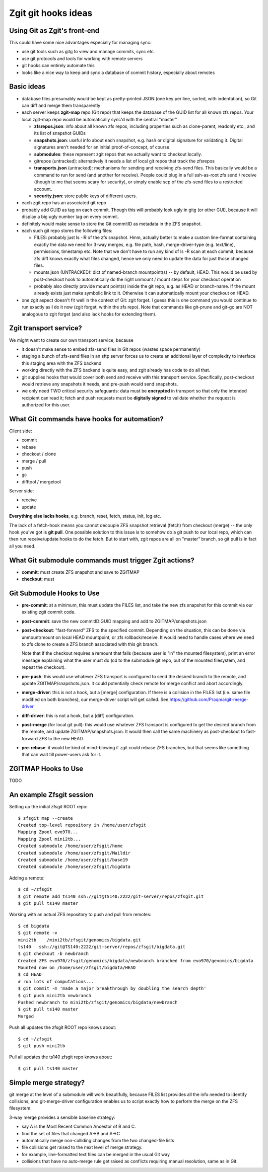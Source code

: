 #################################
Zgit git hooks ideas
#################################

Using Git as Zgit's front-end
-------------------------------------------------

This could have some nice advantages especially for managing sync:

* use git tools such as gitg to view and manage commits, sync etc.
* use git protocols and tools for working with remote servers
* git hooks can entirely automate this
* looks like a nice way to keep and sync a database of commit history, especially about remotes

Basic ideas
-------------------------

* database files presumably would be kept as pretty-printed JSON (one key per line, sorted, with indentation), so Git can diff and merge them transparently

* each server keeps **zgit-map** repo (Git repo) that keeps the database of the GUID list for all known zfs repos.  Your local zgit-map repo would be automatically sync'd with the central "master"

  * **zfsrepos.json**: info about all known zfs repos, including properties such as clone-parent, readonly etc., and its list of snapshot GUIDs
  * **snapshots.json**: useful info about each snapshot, e.g. hash or digital signature for validating it.  Digital signatures aren't needed for an initial proof-of-concept, of course.
  * **submodules**: these represent zgit repos that we actually want to checkout locally.
  * gitrepos (untracked): alternatively it needs a list of local git repos that track the zfsrepos
  * **transports.json** (untracked): mechanisms for sending and receiving zfs-send files.  This basically would be a command to run for send (and another for receive).  People could plug in a full ssh-as-root zfs send / receive (though to me that seems scary for security), or simply enable scp of the zfs-send files to a restricted account.
  * **security.json**: store public keys of different users.

* each zgit repo has an associated git repo
* probably add GUID as tag on each commit.  Though this will probably look ugly in gitg (or other GUI), because it will display a big ugly number tag on every commit.
* definitely would make sense to store the Git commitID as metadata in the ZFS snapshot.
* each such git repo stores the following files:

  * FILES: probably just ls -lR of the zfs snapshot.  Hmm, actually better to make a custom line-format containing exactly the data we need for 3-way merges, e.g. file path, hash, merge-driver-type (e.g. text/line), permissions, timestamp etc.  Note that we don't have to run any kind of ls -R scan at each commit, because zfs diff knows exactly what files changed, hence we only need to update the data for just those changed files.

  * mounts.json (UNTRACKED): dict of named-branch mountpoint(s) -- by default, HEAD.  This would be used by post-checkout hook to automatically do the right unmount / mount steps for your checkout operation

  * probably also directly provide mount point(s) inside the git repo, e.g. as HEAD or branch-name.  If the mount already exists just make symbolic link to it.  Otherwise it can automatically mount your checkout on HEAD.

* one zgit aspect doesn't fit well in the context of Git: zgit forget.  I guess this is one command you would continue to run exactly as I do it now (zgit forget, within the zfs repo). Note that commands like git-prune and git-gc are NOT analogous to zgit forget (and also lack hooks for extending them).


Zgit transport service?
----------------------------------

We might want to create our own transport service, because

* it doesn't make sense to embed zfs-send files in Git repos (wastes space permanently)
* staging a bunch of zfs-send files in an sftp server forces us to create an additional layer of complexity to interface this staging area with the ZFS backend
* working directly with the ZFS backend is quite easy, and zgit already has code to do all that.
* git supplies hooks that would cover both send and receive with this transport service.  Specifically, post-checkout would retrieve any snapshots it needs, and pre-push would send snapshots.
* we only need TWO critical security safeguards: data must be **encrypted** in transport so that only the intended recipient can read it; fetch and push requests must be **digitally signed** to validate whether the request is authorized for this user.




What Git commands have hooks for automation?
---------------------------------------------------------------------

Client side:

* commit
* rebase
* checkout / clone
* merge / pull
* push
* gc
* difftool / mergetool

Server side:

* receive
* update

**Everything else lacks hooks**, e.g. branch, reset, fetch, status, init, log etc.

The lack of a fetch-hook means you cannot decouple ZFS snapshot retrieval (fetch) from checkout (merge) -- the only hook you've got is **git pull**.  One possible solution to this issue is to somehow do a git push to our local repo, which can then run receive/update hooks to do the fetch.  But to start with, zgit repos are all on "master" branch, so git pull is in fact all you need.




What Git submodule commands must trigger Zgit actions?
------------------------------------------------------------------------------------

* **commit**: must create ZFS snapshot and save to ZGITMAP
* **checkout**: must 




Git Submodule Hooks to Use
-----------------------------------------

* **pre-commit**: at a minimum, this must update the FILES list, and take the new zfs snapshot for this commit via our existing zgit commit code.

* **post-commit**: save the new commitID:GUID mapping and add to ZGITMAP/snapshots.json

* **post-checkout**: "fast-forward" ZFS to the specified commit.  Depending on the situation, this can be done via unmount/mount on local HEAD mountpoint, or zfs rollback/receive.  It would need to handle cases where we need to zfs clone to create a ZFS branch associated with this git branch.

  Note that if the checkout requires a remount that fails (because user is "in" the mounted filesystem), print an error message explaining what the user must do (cd to the submodule git repo, out of the mounted filesystem, and repeat the checkout).

* **pre-push**: this would use whatever ZFS transport is configured to send the desired branch to the remote, and update ZGITMAP/snapshots.json.  It could potentially check remote for merge conflict and abort accordingly.

* **merge-driver**: this is not a hook, but a [merge] configuration.  If there is a collision in the FILES list (i.e. same file modified on both branches), our merge-driver script will get called.  See https://github.com/Praqma/git-merge-driver

* **diff-driver**: this is not a hook, but a [diff] configuration.

* **post-merge** (for local git pull): this would use whatever ZFS transport is configured to get the desired branch from the remote, and update ZGITMAP/snapshots.json.  It would then call the same machinery as post-checkout to fast-forward ZFS to the new HEAD.

* **pre-rebase**: it would be kind of mind-blowing if zgit could rebase ZFS branches, but that seems like something that can wait till power-users ask for it.


ZGITMAP Hooks to Use
-------------------------------------

TODO


An example Zfsgit session
-----------------------------------------

Setting up the initial zfsgit ROOT repo::

  $ zfsgit map --create
  Created top-level repository in /home/user/zfsgit
  Mapping Zpool evo970...
  Mapping Zpool mini2tb...
  Created submodule /home/user/zfsgit/home
  Created submodule /home/user/zfsgit/Maildir
  Created submodule /home/user/zfsgit/base19
  Created submodule /home/user/zfsgit/bigdata

Adding a remote::

  $ cd ~/zfsgit
  $ git remote add ts140 ssh://git@TS140:2222/git-server/repos/zfsgit.git
  $ git pull ts140 master

Working with an actual ZFS repository to push and pull from remotes::

  $ cd bigdata
  $ git remote -v
  mini2tb    /mini2tb/zfsgit/genomics/bigdata.git
  ts140   ssh://git@TS140:2222/git-server/repos/zfsgit/bigdata.git
  $ git checkout -b newbranch
  Created ZFS evo970/zfsgit/genomics/bigdata/newbranch branched from evo970/genomics/bigdata
  Mounted now on /home/user/zfsgit/bigdata/HEAD
  $ cd HEAD
  # run lots of computations...
  $ git commit -m 'made a major breakthrough by doubling the search depth'
  $ git push mini2tb newbranch
  Pushed newbranch to mini2tb/zfsgit/genomics/bigdata/newbranch
  $ git pull ts140 master
  Merged 

Push all updates the zfsgit ROOT repo knows about::

  $ cd ~/zfsgit
  $ git push mini2tb

Pull all updates the ts140 zfsgit repo knows about::

  $ git pull ts140 master



Simple merge strategy?
----------------------------------

git merge at the level of a submodule will work beautifully, because FILES list provides all the info needed to identify collisions, and git-merge-driver configuration enables us to script exactly how to perform the merge on the ZFS filesystem.

3-way merge provides a sensible baseline strategy:

* say A is the Most Recent Common Ancestor of B and C.
* find the set of files that changed A->B and A->C
* automatically merge non-colliding changes from the two changed-file lists
* file collisions get raised to the next level of merge strategy.
* for example, line-formatted text files can be merged in the usual Git way
* collisions that have no auto-merge rule get raised as conflicts requiring manual resolution, same as in Git.


